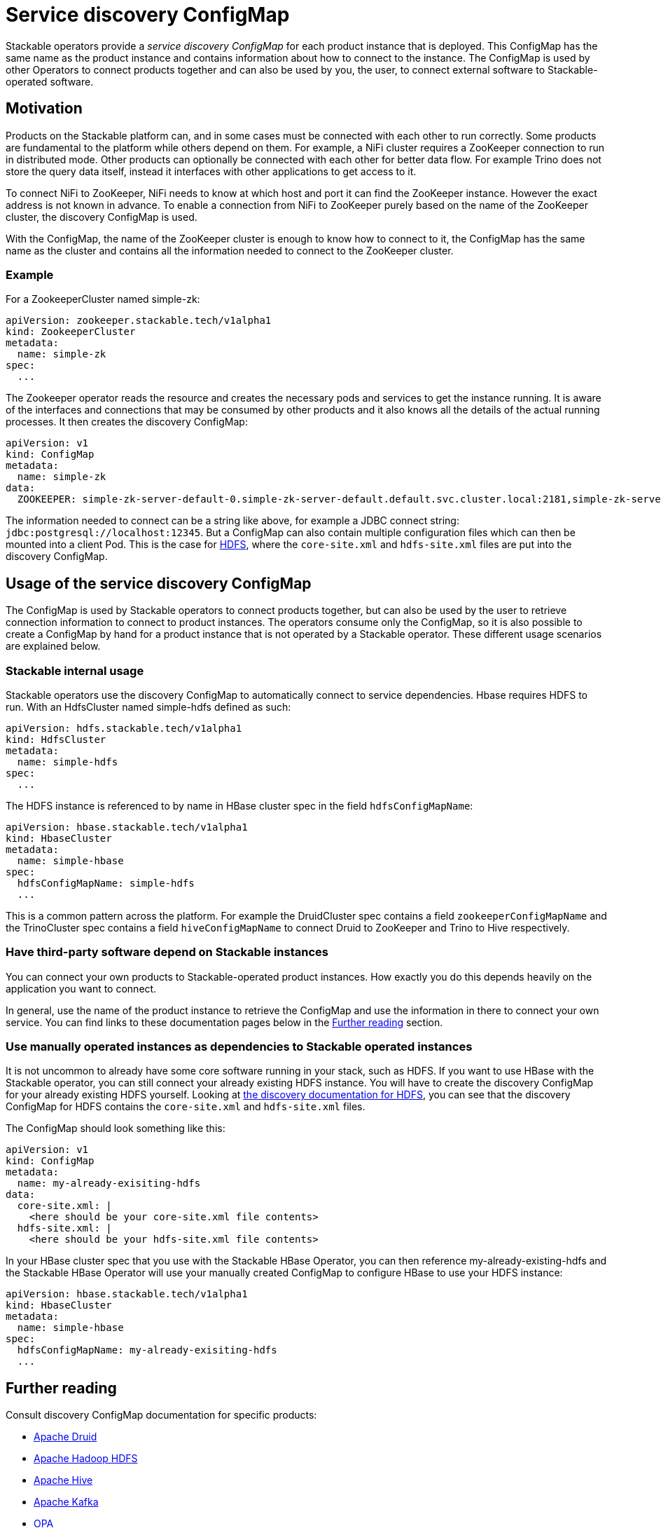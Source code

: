 = Service discovery ConfigMap

// Abstract
Stackable operators provide a _service discovery ConfigMap_ for each product instance that is deployed. This ConfigMap has the same name as the product instance and contains information about how to connect to the instance. The ConfigMap is used by other Operators to connect products together and can also be used by you, the user, to connect external software to Stackable-operated software.

== Motivation

Products on the Stackable platform can, and in some cases must be connected with each other to run correctly. Some products are fundamental to the platform while others depend on them. For example, a NiFi cluster requires a ZooKeeper connection to run in distributed mode. Other products can optionally be connected with each other for better data flow. For example Trino does not store the query data itself, instead it interfaces with other applications to get access to it.

To connect NiFi to ZooKeeper, NiFi needs to know at which host and port it can find the ZooKeeper instance. However the exact address is not known in advance. To enable a connection from NiFi to ZooKeeper purely based on the name of the ZooKeeper cluster, the discovery ConfigMap is used.

With the ConfigMap, the name of the ZooKeeper cluster is enough to know how to connect to it, the ConfigMap has the same name as the cluster and contains all the information needed to connect to the ZooKeeper cluster.

=== Example

For a ZookeeperCluster named simple-zk:

[source,yaml]
----
apiVersion: zookeeper.stackable.tech/v1alpha1
kind: ZookeeperCluster
metadata:
  name: simple-zk
spec:
  ...
----

The Zookeeper operator reads the resource and creates the necessary pods and services to get the instance running. It is aware of the interfaces and connections that may be consumed by other products and it also knows all the details of the actual running processes. It then creates the discovery ConfigMap:

[source,yaml]
----
apiVersion: v1
kind: ConfigMap
metadata:
  name: simple-zk
data:
  ZOOKEEPER: simple-zk-server-default-0.simple-zk-server-default.default.svc.cluster.local:2181,simple-zk-server-default-1.simple-zk-server-default.default.svc.cluster.local:2181
----

The information needed to connect can be a string like above, for example a JDBC connect string: `jdbc:postgresql://localhost:12345`. But a ConfigMap can also contain multiple configuration files which can then be mounted into a client Pod. This is the case for xref:hdfs::discovery.adoc[HDFS], where the `core-site.xml` and `hdfs-site.xml` files are put into the discovery ConfigMap.

== Usage of the service discovery ConfigMap

The ConfigMap is used by Stackable operators to connect products together, but can also be used by the user to retrieve connection information to connect to product instances. The operators consume only the ConfigMap, so it is also possible to create a ConfigMap by hand for a product instance that is not operated by a Stackable operator. These different usage scenarios are explained below.

=== Stackable internal usage

Stackable operators use the discovery ConfigMap to automatically connect to service dependencies. Hbase requires HDFS to run. With an HdfsCluster named simple-hdfs defined as such:

[source,yaml]
----
apiVersion: hdfs.stackable.tech/v1alpha1
kind: HdfsCluster
metadata:
  name: simple-hdfs
spec:
  ...
----
The HDFS instance is referenced to by name in HBase cluster spec in the field `hdfsConfigMapName`:

[source,yaml]
----
apiVersion: hbase.stackable.tech/v1alpha1
kind: HbaseCluster
metadata:
  name: simple-hbase
spec:
  hdfsConfigMapName: simple-hdfs
  ...
----

This is a common pattern across the platform. For example the DruidCluster spec contains a field `zookeeperConfigMapName` and the TrinoCluster spec contains a field `hiveConfigMapName` to connect Druid to ZooKeeper and Trino to Hive respectively.

=== Have third-party software depend on Stackable instances

You can connect your own products to Stackable-operated product instances. How exactly you do this depends heavily on the application you want to connect.

In general, use the name of the product instance to retrieve the ConfigMap and use the information in there to connect your own service. You can find links to these documentation pages below in the <<whats-next>> section.

=== Use manually operated instances as dependencies to Stackable operated instances

It is not uncommon to already have some core software running in your stack, such as HDFS. If you want to use HBase with the Stackable operator, you can still connect your already existing HDFS instance. You will have to create the discovery ConfigMap for your already existing HDFS yourself. Looking at xref:hdfs::discovery.adoc[the discovery documentation for HDFS], you can see that the discovery ConfigMap for HDFS contains the `core-site.xml` and `hdfs-site.xml` files.

The ConfigMap should look something like this:

[source,yaml]
----
apiVersion: v1
kind: ConfigMap
metadata:
  name: my-already-exisiting-hdfs
data:
  core-site.xml: |
    <here should be your core-site.xml file contents>
  hdfs-site.xml: |
    <here should be your hdfs-site.xml file contents>
----

In your HBase cluster spec that you use with the Stackable HBase Operator, you can then reference my-already-existing-hdfs and the Stackable HBase Operator will use your manually created ConfigMap to configure HBase to use your HDFS instance:

[source,yaml]
----
apiVersion: hbase.stackable.tech/v1alpha1
kind: HbaseCluster
metadata:
  name: simple-hbase
spec:
  hdfsConfigMapName: my-already-exisiting-hdfs
  ...
----

[#whats-next]
== Further reading

Consult discovery ConfigMap documentation for specific products:

* xref:druid::discovery.adoc[Apache Druid]
* xref:hdfs::discovery.adoc[Apache Hadoop HDFS]
* xref:hive::discovery.adoc[Apache Hive]
* xref:kafka::discovery.adoc[Apache Kafka]
* xref:opa::discovery.adoc[OPA]
* xref:zookeeper::discovery.adoc[Apache ZooKeeper]
